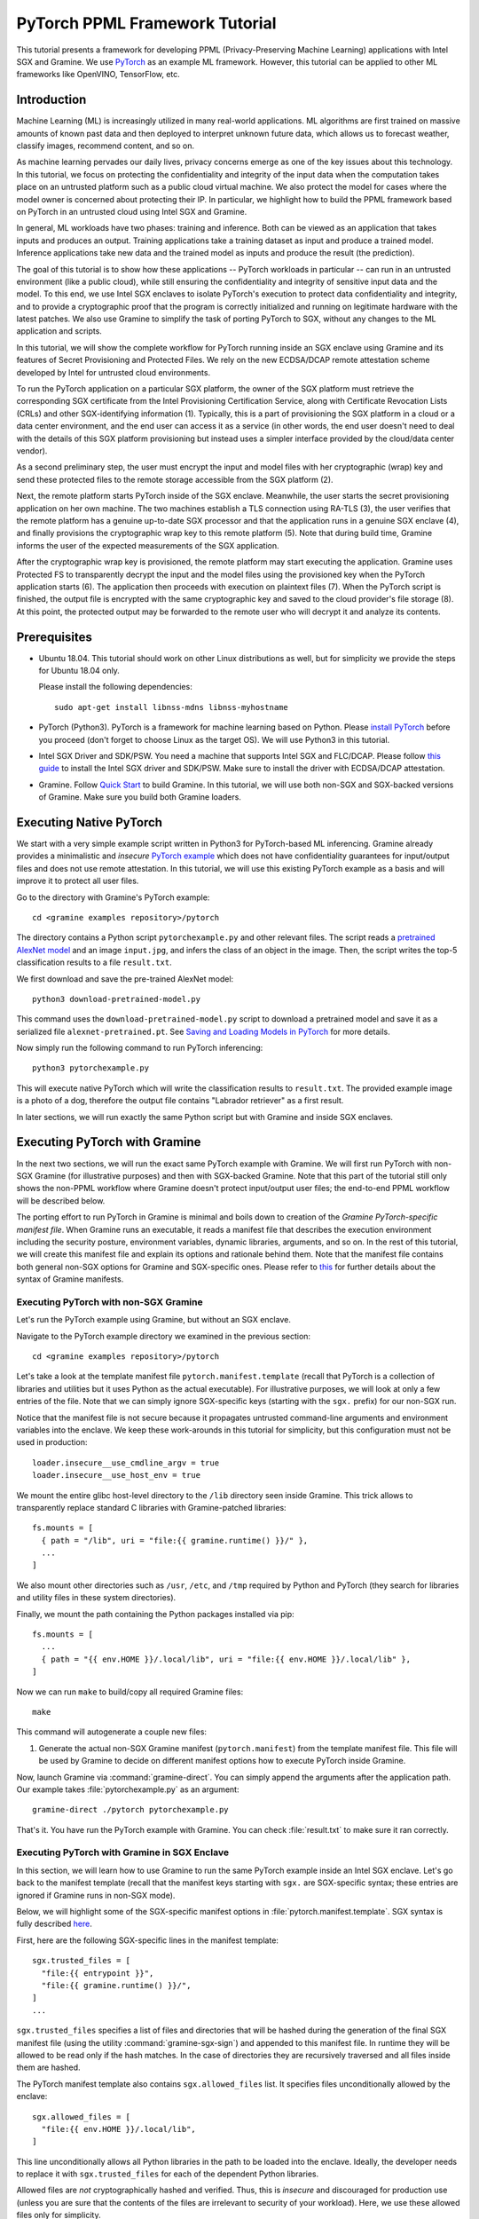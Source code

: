 PyTorch PPML Framework Tutorial
===============================

.. highlight:: sh

.. todo::

   This page describes the steps required for the old Graphene repository. It
   will be soon updated with the steps for the new Gramine and Examples
   repositories.

This tutorial presents a framework for developing PPML (Privacy-Preserving
Machine Learning) applications with Intel SGX and Gramine. We use `PyTorch
<https://pytorch.org>`__ as an example ML framework. However, this tutorial can
be applied to other ML frameworks like OpenVINO, TensorFlow, etc.

Introduction
------------

Machine Learning (ML) is increasingly utilized in many real-world applications.
ML algorithms are first trained on massive amounts of known past data and then
deployed to interpret unknown future data, which allows us to forecast weather,
classify images, recommend content, and so on.

As machine learning pervades our daily lives, privacy concerns emerge as one of
the key issues about this technology.  In this tutorial, we focus on protecting
the confidentiality and integrity of the input data when the computation takes
place on an untrusted platform such as a public cloud virtual machine. We also
protect the model for cases where the model owner is concerned about protecting
their IP. In particular, we highlight how to build the PPML framework based on
PyTorch in an untrusted cloud using Intel SGX and Gramine.

.. image:: ./img/intro-01.svg
   :target: ./img/intro-01.svg
   :alt: Figure: Training and inference in ML workloads

In general, ML workloads have two phases: training and inference. Both can be
viewed as an application that takes inputs and produces an output. Training
applications take a training dataset as input and produce a trained model.
Inference applications take new data and the trained model as inputs and produce
the result (the prediction).

The goal of this tutorial is to show how these applications -- PyTorch workloads
in particular -- can run in an untrusted environment (like a public cloud),
while still ensuring the confidentiality and integrity of sensitive input data
and the model. To this end, we use Intel SGX enclaves to isolate PyTorch's
execution to protect data confidentiality and integrity, and to provide a
cryptographic proof that the program is correctly initialized and running on
legitimate hardware with the latest patches. We also use Gramine to simplify
the task of porting PyTorch to SGX, without any changes to the ML application
and scripts.

.. image:: ./img/workflow.svg
   :target: ./img/workflow.svg
   :alt: Figure: Complete workflow of PyTorch with Gramine

In this tutorial, we will show the complete workflow for PyTorch running inside
an SGX enclave using Gramine and its features of Secret Provisioning and
Protected Files. We rely on the new ECDSA/DCAP remote attestation scheme
developed by Intel for untrusted cloud environments.

To run the PyTorch application on a particular SGX platform, the owner of the
SGX platform must retrieve the corresponding SGX certificate from the Intel
Provisioning Certification Service, along with Certificate Revocation Lists
(CRLs) and other SGX-identifying information (1). Typically, this is a part of
provisioning the SGX platform in a cloud or a data center environment, and the
end user can access it as a service (in other words, the end user doesn't need
to deal with the details of this SGX platform provisioning but instead uses a
simpler interface provided by the cloud/data center vendor).

As a second preliminary step, the user must encrypt the input and model files
with her cryptographic (wrap) key and send these protected files to the remote
storage accessible from the SGX platform (2).

Next, the remote platform starts PyTorch inside of the SGX enclave.  Meanwhile,
the user starts the secret provisioning application on her own machine. The two
machines establish a TLS connection using RA-TLS (3), the user verifies that the
remote platform has a genuine up-to-date SGX processor and that the application
runs in a genuine SGX enclave (4), and finally provisions the cryptographic wrap
key to this remote platform (5). Note that during build time, Gramine informs
the user of the expected measurements of the SGX application.

After the cryptographic wrap key is provisioned, the remote platform may start
executing the application. Gramine uses Protected FS to transparently decrypt
the input and the model files using the provisioned key when the PyTorch
application starts (6). The application then proceeds with execution on
plaintext files (7). When the PyTorch script is finished, the output file is
encrypted with the same cryptographic key and saved to the cloud provider's file
storage (8). At this point, the protected output may be forwarded to the remote
user who will decrypt it and analyze its contents.

Prerequisites
-------------

- Ubuntu 18.04. This tutorial should work on other Linux distributions as well,
  but for simplicity we provide the steps for Ubuntu 18.04 only.

  Please install the following dependencies::

      sudo apt-get install libnss-mdns libnss-myhostname

- PyTorch (Python3). PyTorch is a framework for machine learning based on
  Python. Please `install PyTorch <https://pytorch.org/get-started/locally/>`__
  before you proceed (don't forget to choose Linux as the target OS). We will
  use Python3 in this tutorial.

- Intel SGX Driver and SDK/PSW. You need a machine that supports Intel SGX and
  FLC/DCAP. Please follow `this guide
  <https://download.01.org/intel-sgx/latest/linux-latest/docs/Intel_SGX_Installation_Guide_Linux_2.13_Open_Source.pdf>`__
  to install the Intel SGX driver and SDK/PSW. Make sure to install the driver
  with ECDSA/DCAP attestation.

- Gramine. Follow `Quick Start
  <https://gramine.readthedocs.io/en/latest/quickstart.html>`__ to build
  Gramine. In this tutorial, we will use both non-SGX and SGX-backed versions
  of Gramine. Make sure you build both Gramine loaders.

Executing Native PyTorch
------------------------

We start with a very simple example script written in Python3 for PyTorch-based
ML inferencing. Gramine already provides a minimalistic and *insecure* `PyTorch
example <https://github.com/gramineproject/examples/tree/master/pytorch>`__
which does not have confidentiality guarantees for input/output files and does
not use remote attestation. In this tutorial, we will use this existing PyTorch
example as a basis and will improve it to protect all user files.

Go to the directory with Gramine's PyTorch example::

   cd <gramine examples repository>/pytorch

The directory contains a Python script ``pytorchexample.py`` and other relevant
files.  The script reads a `pretrained AlexNet model
<https://pytorch.org/docs/stable/torchvision/models.html>`__ and an image
``input.jpg``, and infers the class of an object in the image.  Then, the script
writes the top-5 classification results to a file ``result.txt``.

We first download and save the pre-trained AlexNet model::

   python3 download-pretrained-model.py

This command uses the ``download-pretrained-model.py`` script to download a
pretrained model and save it as a serialized file ``alexnet-pretrained.pt``.
See `Saving and Loading Models in PyTorch
<https://pytorch.org/tutorials/beginner/saving_loading_models.html>`__ for more
details.

Now simply run the following command to run PyTorch inferencing::

   python3 pytorchexample.py

This will execute native PyTorch which will write the classification results to
``result.txt``. The provided example image is a photo of a dog, therefore the
output file contains "Labrador retriever" as a first result.

In later sections, we will run exactly the same Python script but with Gramine
and inside SGX enclaves.

Executing PyTorch with Gramine
-------------------------------

In the next two sections, we will run the exact same PyTorch example with
Gramine. We will first run PyTorch with non-SGX Gramine (for illustrative
purposes) and then with SGX-backed Gramine. Note that this part of the tutorial
still only shows the non-PPML workflow where Gramine doesn't protect
input/output user files; the end-to-end PPML workflow will be described below.

The porting effort to run PyTorch in Gramine is minimal and boils down to
creation of the *Gramine PyTorch-specific manifest file*.  When Gramine runs
an executable, it reads a manifest file that describes the execution environment
including the security posture, environment variables, dynamic libraries,
arguments, and so on.  In the rest of this tutorial, we will create this
manifest file and explain its options and rationale behind them. Note that the
manifest file contains both general non-SGX options for Gramine and
SGX-specific ones.  Please refer to `this
<https://gramine.readthedocs.io/en/latest/manifest-syntax.html>`__ for further
details about the syntax of Gramine manifests.

Executing PyTorch with non-SGX Gramine
^^^^^^^^^^^^^^^^^^^^^^^^^^^^^^^^^^^^^^^

Let's run the PyTorch example using Gramine, but without an SGX enclave.

Navigate to the PyTorch example directory we examined in the previous section::

   cd <gramine examples repository>/pytorch

Let's take a look at the template manifest file ``pytorch.manifest.template``
(recall that PyTorch is a collection of libraries and utilities but it uses
Python as the actual executable). For illustrative purposes, we will look at
only a few entries of the file. Note that we can simply ignore SGX-specific keys
(starting with the ``sgx.`` prefix) for our non-SGX run.

Notice that the manifest file is not secure because it propagates untrusted
command-line arguments and environment variables into the enclave. We
keep these work-arounds in this tutorial for simplicity, but this configuration
must not be used in production::

   loader.insecure__use_cmdline_argv = true
   loader.insecure__use_host_env = true

We mount the entire glibc host-level directory to the ``/lib`` directory seen
inside Gramine. This trick allows to transparently replace standard C libraries
with Gramine-patched libraries::

   fs.mounts = [
     { path = "/lib", uri = "file:{{ gramine.runtime() }}/" },
     ...
   ]

We also mount other directories such as ``/usr``,  ``/etc``, and ``/tmp``
required by Python and PyTorch (they search for libraries and utility files in
these system directories).

Finally, we mount the path containing the Python packages installed via pip::

   fs.mounts = [
     ...
     { path = "{{ env.HOME }}/.local/lib", uri = "file:{{ env.HOME }}/.local/lib" },
   ]

Now we can run ``make`` to build/copy all required Gramine files::

   make

This command will autogenerate a couple new files:

#. Generate the actual non-SGX Gramine manifest (``pytorch.manifest``) from the
   template manifest file. This file will be used by Gramine to decide on
   different manifest options how to execute PyTorch inside Gramine.

Now, launch Gramine via :command:`gramine-direct`. You can simply append the
arguments after the application path.  Our example takes
:file:`pytorchexample.py` as an argument::

   gramine-direct ./pytorch pytorchexample.py

That's it. You have run the PyTorch example with Gramine. You can check
:file:`result.txt` to make sure it ran correctly.

Executing PyTorch with Gramine in SGX Enclave
^^^^^^^^^^^^^^^^^^^^^^^^^^^^^^^^^^^^^^^^^^^^^^

In this section, we will learn how to use Gramine to run the same PyTorch
example inside an Intel SGX enclave.  Let's go back to the manifest template
(recall that the manifest keys starting with ``sgx.`` are SGX-specific syntax;
these entries are ignored if Gramine runs in non-SGX mode).

Below, we will highlight some of the SGX-specific manifest options in
:file:`pytorch.manifest.template`.  SGX syntax is fully described `here
<https://gramine.readthedocs.io/en/latest/manifest-syntax.html?highlight=manifest#sgx-syntax>`__.

First, here are the following SGX-specific lines in the manifest template::

   sgx.trusted_files = [
     "file:{{ entrypoint }}",
     "file:{{ gramine.runtime() }}/",
   ]
   ...

``sgx.trusted_files`` specifies a list of files and directories that will be
hashed during the generation of the final SGX manifest file (using the
utility :command:`gramine-sgx-sign`) and appended to this manifest file. In
runtime they will be allowed to be read only if the hash matches. In the case
of directories they are recursively traversed and all files inside them are
hashed.

The PyTorch manifest template also contains ``sgx.allowed_files`` list. It
specifies files unconditionally allowed by the enclave::

   sgx.allowed_files = [
     "file:{{ env.HOME }}/.local/lib",
   ]

This line unconditionally allows all Python libraries in the path to be loaded
into the enclave. Ideally, the developer needs to replace it with
``sgx.trusted_files`` for each of the dependent Python libraries.

Allowed files are *not* cryptographically hashed and verified.  Thus, this is
*insecure* and discouraged for production use (unless you are sure that the
contents of the files are irrelevant to security of your workload). Here, we use
these allowed files only for simplicity.

Now we desribed how the manifest template looks like and what the SGX-specific
manifest entries represent. Let's prepare all the files needed to run PyTorch in
an SGX enclave::

   make SGX=1

The above command performs the following tasks:

#. Generates the final SGX manifest file :file:`pytorch.manifest.sgx`.

#. Signs the manifest and generates the SGX signature file containing SIGSTRUCT
   (:file:`pytorch.sig`).

#. Creates a dummy EINITTOKEN token file :file:`pytorch.token` (this file is
   used for backwards compatibility with SGX platforms with EPID and without
   Flexible Launch Control).

After running this command and building all the required files, we can use
:command:`gramine-sgx` to launch the PyTorch workload inside an SGX enclave::

   gramine-sgx ./pytorch pytorchexample.py

It will run exactly the same Python script but inside the SGX enclave. Again,
you can verify that PyTorch ran correctly by examining :file:`result.txt`.

End-To-End Confidential PyTorch Workflow
----------------------------------------

Background on Remote Attestation, RA-TLS and Secret Provisioning
^^^^^^^^^^^^^^^^^^^^^^^^^^^^^^^^^^^^^^^^^^^^^^^^^^^^^^^^^^^^^^^^

Intel SGX provides a way for the SGX enclave to attest itself to the remote
user. This way the user gains trust in the SGX enclave running in an untrusted
environment, ships the application code and data, and is sure that the *correct*
application was executed inside a *genuine* SGX enclave. This process of gaining
trust in a remote SGX machine is called Remote Attestation (RA).

Gramine has two features that transparently add SGX RA to the application: (1)
RA-TLS augments normal SSL/TLS sessions with an SGX-specific handshake callback,
and (2) Secret Provisioning establishes a secure SSL/TLS session between the SGX
enclave and the remote user so that the user may gain trust in the remote
enclave and provision secrets to it. Secret Provisioning builds on top of RA-TLS
and typically runs before the application. Both features are provided as opt-in
libraries.

The Secret Provisioning library provides a simple non-programmatic API to
applications: it transparently initializes the environment variable
``SECRET_PROVISION_SECRET_STRING`` with a secret obtained from the remote user
during remote attestation. In our PyTorch example, the provisioned secret is the
confidential (master, or wrap) key to encrypt/decrypt user files. To inform
Gramine that the obtained secret is indeed the key for file encryption, it is
enough to set the environment variable ``SECRET_PROVISION_SET_PF_KEY``.

Note that RA-TLS and Secret Provisioning work both with the EPID-based and the
ECDSA/DCAP schemes of SGX remote attestation. Since this tutorial concentrates
on an untrusted-cloud scenario, we use the ECDSA/DCAP attestation framework.

Background on Protected Files
^^^^^^^^^^^^^^^^^^^^^^^^^^^^^

Gramine provides a feature of `Protected Files
<https://gramine.readthedocs.io/en/latest/manifest-syntax.html?highlight=protected#protected-files>`__,
which encrypts files and transparently decrypts them when the application reads
or writes them. Integrity- or confidentiality-sensitive files (or whole
directories) accessed by the application must be marked as protected files in
the Gramine manifest. New files created in a protected directory are
automatically treated as protected. The encryption format used for protected
files is borrowed from the similar feature of Intel SGX SDK.

This feature can be combined with Secret Provisioning such that the files are
encrypted/decrypted using the provisioned wrap key, as explained in the previous
section.

Preparing Confidential PyTorch Example
^^^^^^^^^^^^^^^^^^^^^^^^^^^^^^^^^^^^^^

In this section, we will transform our native PyTorch application into an
end-to-end confidential application.  We will encrypt all user files before
starting the enclave, mark them as protected, let the enclave communicate with
the secret provisioning server to get attested and receive the master wrap key
for encryption and decryption of protected files, and finally run the actual
PyTorch inference.

We will use the previous non-confidential PyTorch example as a starting point,
so copy the entire PyTorch directory::

   cd <gramine examples repository>
   cp -R pytorch pytorch-confidential

We will also use the reference implementation of Secret Provisioning found under
``CI-Examples/ra-tls-secret-prov`` directory (in the core Gramine repository),
so build and copy all the relevant files from there::

   cd <gramine repository>/CI-Examples/ra-tls-secret-prov
   make -C ../../Pal/src/host/Linux-SGX/tools/ra-tls dcap
   make dcap pf_crypt

The second line in the above snippet creates Gramine-specific DCAP libraries
for preparation and verification of SGX quotes (needed for SGX remote
attestation). The last line builds the required DCAP binaries and copies
relevant Gramine utilities such as ``pf_crypt`` to encrypt input files.

The last line also builds the secret provisioning server
``secret_prov_server_dcap``.  We will use this server to provision the master
wrap key (used to encrypt/decrypt protected input and output files) to the
PyTorch enclave.  See `Secret Provisioning Minimal Examples
<https://github.com/gramineproject/gramine/tree/master/CI-Examples/ra-tls-secret-prov>`__
for more information.

Preparing Input Files
^^^^^^^^^^^^^^^^^^^^^

The user must encrypt all input files: ``input.jpg``, ``classes.txt``, and
``alexnet-pretrained.pt``.  For simplicity, we re-use the already-existing stuff
from the ``CI-Examples/ra-tls-secret-prov`` directory.  In particular, we re-use
the confidential wrap key::

   cd <gramine examples repository>/pytorch-confidential
   mkdir files
   cp <gramine repository>/CI-Examples/ra-tls-secret-prov/files/wrap-key files/

In real deployments, the user must replace this ``wrap-key`` with her own
128-bit encryption key.

We also re-use the ``pf_crypt`` utility (with its ``libsgx_util.so`` helper
library and required mbedTLS libraries) that encrypts/decrypts the files::

   cp <gramine repository>/CI-Examples/ra-tls-secret-prov/libs/libsgx_util.so .
   cp <gramine repository>/CI-Examples/ra-tls-secret-prov/libs/libmbed*.so* .
   cp <gramine repository>/CI-Examples/ra-tls-secret-prov/pf_crypt .

Let's also make sure that ``alexnet-pretrained.pt`` network-model file exists
under our new directory::

   python3 download-pretrained-model.py

Now let's encrypt the original plaintext files. We first move these files under
the ``plaintext/`` directory and then encrypt them using the wrap key::

   mkdir plaintext/
   mv input.jpg classes.txt alexnet-pretrained.pt plaintext/

   LD_LIBRARY_PATH=. ./pf_crypt encrypt -w files/wrap-key -i plaintext/input.jpg -o input.jpg
   LD_LIBRARY_PATH=. ./pf_crypt encrypt -w files/wrap-key -i plaintext/classes.txt -o classes.txt
   LD_LIBRARY_PATH=. ./pf_crypt encrypt -w files/wrap-key -i plaintext/alexnet-pretrained.pt -o alexnet-pretrained.pt

You can verify now that the input files are encrypted. In real deployments,
these files must be shipped to the remote untrusted cloud.

Preparing Secret Provisioning
^^^^^^^^^^^^^^^^^^^^^^^^^^^^^

The user must prepare the secret provisioning server and start it. For this,
copy the secret provisioning executable and its helper library from
``CI-Examples/ra-tls-secret-prov`` to the current directory::

   cp <gramine repository>/CI-Examples/ra-tls-secret-prov/libs/libsecret_prov_verify_dcap.so .
   cp <gramine repository>/CI-Examples/ra-tls-secret-prov/secret_prov_server_dcap .

Also, copy the server-identifying certificates so that in-Gramine secret
provisioning library can verify the provisioning server (via classical X.509
PKI)::

   cp -R <gramine repository>/CI-Examples/ra-tls-secret-prov/certs ./

These certificates are dummy mbedTLS-provided certificates; in production, you
would want to generate real certificates for your secret-provisioning server and
use them.

Now we can launch the secret provisioning server::

    ./secret_prov_server_dcap &

In this tutorial, we simply run it locally (``localhost:4433`` as configured in
the manifest) for simplicity. In reality, the user must run it on a trusted
remote machine.  In that case, ``loader.env.SECRET_PROVISION_SERVERS`` in the
manifest (see below) must point to the address of the remote-user machine. We
launch the server in the background.

Preparing Manifest File
^^^^^^^^^^^^^^^^^^^^^^^

Finally, let's modify the manifest file.  Open ``pytorch.manifest.template``
with your favorite text editor.

Replace ``trusted_files`` with ``protected_files`` for the input files::

   sgx.protected_files = [
     "file:classes.txt",
     "file:input.jpg",
     "file:alexnet-pretrained.pt",
   ]

Also add ``result.txt`` as a protected file so that PyTorch writes the
*encrypted* result into it::

   sgx.protected_files = [
     "file:result.txt",
   ]

Now, let's add the secret provisioning library to the manifest. Append the
current directory ``./`` to ``LD_LIBRARY_PATH`` so that PyTorch and Gramine
add-ons search for libraries in the current directory::

   # this instructs in-Gramine dynamic loader to search for dependencies in the current directory
   loader.env.LD_LIBRARY_PATH = "/lib:/usr/lib:{{ arch_libdir }}:/usr/{{ arch_libdir }}:./"

Add the following lines to enable remote secret provisioning and allow protected
files to be transparently decrypted by the provisioned key. Recall that we
launched the secret provisioning server locally on the same machine, so we
re-use the same ``certs/`` directory and specify ``localhost``. For more info on
the used environment variables and other manifest options, see `here
<https://github.com/gramineproject/gramine/tree/master/Pal/src/host/Linux-SGX/tools#secret-provisioning-libraries>`__::

   sgx.remote_attestation = true

   loader.env.LD_PRELOAD = "libsecret_prov_attest.so"
   loader.env.SECRET_PROVISION_CONSTRUCTOR = "1"
   loader.env.SECRET_PROVISION_SET_PF_KEY = "1"
   loader.env.SECRET_PROVISION_CA_CHAIN_PATH = "certs/test-ca-sha256.crt"
   loader.env.SECRET_PROVISION_SERVERS = "localhost:4433"

   sgx.trusted_files = [
     "file:libsecret_prov_attest.so",
     "file:certs/test-ca-sha256.crt",
   ]

The ``libsecret_prov_attest.so`` library provides the in-enclave logic to attest
the SGX enclave, Gramine instance, and the application running in it to the
remote secret-provisioning server. Gramine needs to locate this library, so
let's copy it to our working directory::

   cp <gramine repository>/CI-Examples/ra-tls-secret-prov/libs/libsecret_prov_attest.so ./

Building and Executing End-To-End PyTorch Example
^^^^^^^^^^^^^^^^^^^^^^^^^^^^^^^^^^^^^^^^^^^^^^^^^

Now that we prepared the files and the manifest, let's re-generate the manifest
files, tokens, and signatures::

   make clean
   make SGX=1

It is also important to remove the file :file:`result.txt` if it exists.
Otherwise the Protected FS will detect the already-existing file and fail. So
let's remove it unconditionally::

   rm -f result.txt

We are ready to run the end-to-end PyTorch example. Notice that we didn't change
a line of code in the Python script. Moreover, we can run it with exactly the
same command used in the previous section::

   gramine-sgx ./pytorch pytorchexample.py

This should run PyTorch with encrypted input files and generate the encrypted
:file:`result.txt` output file. Note that we already launched the secret
provisioning server on the same machine, so secret provisioning will run
locally.

Decrypting Output File
^^^^^^^^^^^^^^^^^^^^^^

After our protected PyTorch inference is finished, you'll see :file:`result.txt`
in the directory. This file is encrypted with the same key as was used for
encryption of input files. In order to decrypt it, use the following command::

   LD_LIBRARY_PATH=. ./pf_crypt decrypt -w files/wrap-key -i result.txt -o plaintext/result.txt

You can check the result written in :file:`plaintext/result.txt`. It must be the
same as in our previous runs.

Cleaning Up
^^^^^^^^^^^

When done, don't forget to terminate the secret provisioning server::

   killall secret_prov_server_dcap
